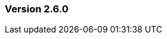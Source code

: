:jbake-type: referenced
:jbake-status: referenced
:jbake-order: 0

// NO :source-dir: HERE, BECAUSE N&N NEEDS TO SHOW CODE AT IT'S TIME OF ORIGIN, NOT LINK TO CURRENT CODE
:images-folder-name: 00_releasenotes

=== Version 2.6.0

// ==== New features and improvements

// ===== Dependency Updates

// The following versions have been updated:
// [cols="a,a"]
// |===
// |===

// ==== Bugfixes